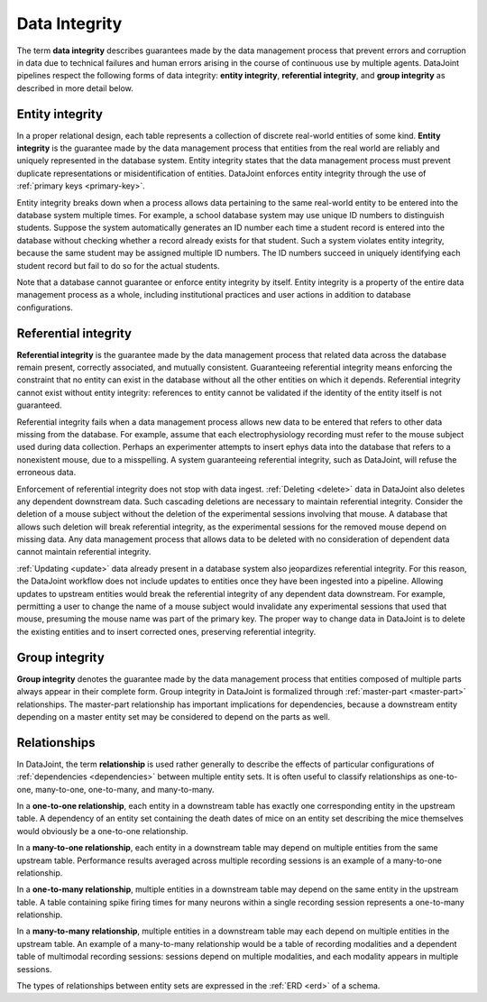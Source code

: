 .. progress: 12 70% Austin

.. _integrity:

Data Integrity
==============

The term **data integrity** describes  guarantees made by the data management process that prevent errors and corruption in data due to technical failures and human errors arising in the course of continuous use by multiple agents.
DataJoint pipelines respect the following forms of data integrity: **entity integrity**, **referential integrity**, and **group integrity** as described in more detail below.

.. _entity-integrity:

Entity integrity
----------------

In a proper relational design, each table represents a collection of discrete real-world entities of some kind.
**Entity integrity** is the guarantee made by the data management process that entities from the real world are reliably and uniquely represented in the database system.
Entity integrity states that the data management process must prevent duplicate representations or misidentification of entities.
DataJoint enforces entity integrity through the use of :ref:`primary keys <primary-key>`.

Entity integrity breaks down when a process allows data pertaining to the same real-world entity to be entered into the database system multiple times.
For example, a school database system may use unique ID numbers to distinguish students.
Suppose the system automatically generates an ID number each time a student record is entered into the database without checking whether a record already exists for that student.
Such a system violates entity integrity, because the same student may be assigned multiple ID numbers.
The ID numbers succeed in uniquely identifying each student record but fail to do so for the actual students.

Note that a database cannot guarantee or enforce entity integrity by itself.
Entity integrity is a property of the entire data management process as a whole, including institutional practices and user actions in addition to database configurations.

.. _referential-integrity:

Referential integrity
---------------------

**Referential integrity** is the guarantee made by the data management process that related data across the database remain present, correctly associated, and mutually consistent.
Guaranteeing referential integrity means enforcing the constraint that no entity can exist in the database without all the other entities on which it depends.
Referential integrity cannot exist without entity integrity: references to entity cannot be validated if the identity of the entity itself is not guaranteed.

Referential integrity fails when a data management process allows new data to be entered that refers to other data missing from the database.
For example, assume that each electrophysiology recording must refer to the mouse subject used during data collection.
Perhaps an experimenter attempts to insert ephys data into the database that refers to a nonexistent mouse, due to a misspelling.
A system guaranteeing referential integrity, such as DataJoint, will refuse the erroneous data.

Enforcement of referential integrity does not stop with data ingest.
:ref:`Deleting <delete>` data in DataJoint also deletes any dependent downstream data.
Such cascading deletions are necessary to maintain referential integrity.
Consider the deletion of a mouse subject without the deletion of the experimental sessions involving that mouse.
A database that allows such deletion will break referential integrity, as the experimental sessions for the removed mouse depend on missing data.
Any data management process that allows data to be deleted with no consideration of dependent data cannot maintain referential integrity.

:ref:`Updating <update>` data already present in a database system also jeopardizes referential integrity.
For this reason, the DataJoint workflow does not include updates to entities once they have been ingested into a pipeline.
Allowing updates to upstream entities would break the referential integrity of any dependent data downstream.
For example, permitting a user to change the name of a mouse subject would invalidate any experimental sessions that used that mouse, presuming the mouse name was part of the primary key.
The proper way to change data in DataJoint is to delete the existing entities and to insert corrected ones, preserving referential integrity.


.. _group-integrity:

Group integrity
---------------

**Group integrity** denotes the guarantee made by the data management process that entities composed of multiple parts always appear in their complete form.
Group integrity in DataJoint is formalized through :ref:`master-part <master-part>` relationships.
The master-part relationship has important implications for dependencies, because a downstream entity depending on a master entity set may be considered to depend on the parts as well.


.. _relationships:

Relationships
-------------

In DataJoint, the term **relationship** is used rather generally to describe the effects of particular configurations of :ref:`dependencies <dependencies>` between multiple entity sets.
It is often useful to classify relationships as one-to-one, many-to-one, one-to-many, and many-to-many.

In a **one-to-one relationship**, each entity in a downstream table has exactly one corresponding entity in the upstream table.
A dependency of an entity set containing the death dates of mice on an entity set describing the mice themselves would obviously be a one-to-one relationship.

In a **many-to-one relationship**, each entity in a downstream table may depend on multiple entities from the same upstream table.
Performance results averaged across multiple recording sessions is an example of a many-to-one relationship.

In a **one-to-many relationship**, multiple entities in a downstream table may depend on the same entity in the upstream table.
A table containing spike firing times for many neurons within a single recording session represents a one-to-many relationship.

In a **many-to-many relationship**, multiple entities in a downstream table may each depend on multiple entities in the upstream table.
An example of a many-to-many relationship would be a table of recording modalities and a dependent table of multimodal recording sessions: sessions depend on multiple modalities, and each modality appears in multiple sessions.

The types of relationships between entity sets are expressed in the :ref:`ERD <erd>` of a schema.
